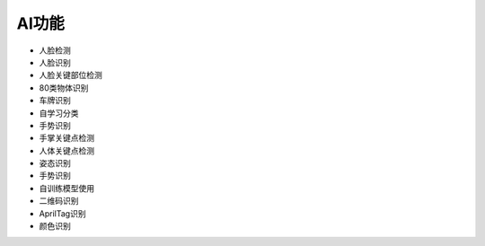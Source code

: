 AI功能
==============
* 人脸检测
* 人脸识别
* 人脸关键部位检测
* 80类物体识别
* 车牌识别
* 自学习分类
* 手势识别
* 手掌关键点检测
* 人体关键点检测
* 姿态识别
* 手势识别
* 自训练模型使用
* 二维码识别
* AprilTag识别
* 颜色识别
